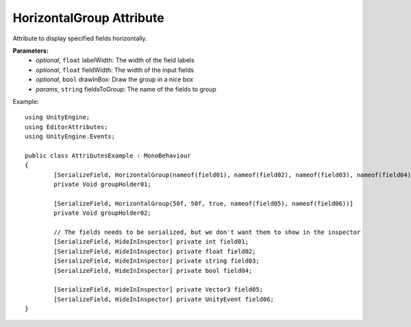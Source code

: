 HorizontalGroup Attribute
=========================

Attribute to display specified fields horizontally.

**Parameters:**
	- `optional`, ``float`` labelWidth: The width of the field labels
	- `optional`, ``float`` fieldWidth: The width of the input fields
	- `optional`, ``bool`` drawInBox: Draw the group in a nice box
	- `params`, ``string`` fieldsToGroup: The name of the fields to group

Example::
	
	using UnityEngine;
	using EditorAttributes;
	using UnityEngine.Events;
	
	public class AttributesExample : MonoBehaviour
	{
		[SerializeField, HorizontalGroup(nameof(field01), nameof(field02), nameof(field03), nameof(field04))]
		private Void groupHolder01;
	
		[SerializeField, HorizontalGroup(50f, 50f, true, nameof(field05), nameof(field06))]
		private Void groupHolder02;
	
		// The fields needs to be serialized, but we don't want them to show in the inspector
		[SerializeField, HideInInspector] private int field01;
		[SerializeField, HideInInspector] private float field02;
		[SerializeField, HideInInspector] private string field03;
		[SerializeField, HideInInspector] private bool field04;
	
		[SerializeField, HideInInspector] private Vector3 field05;
		[SerializeField, HideInInspector] private UnityEvent field06;
	}

.. image:: ../../Images/HorizontalGroup01.png
